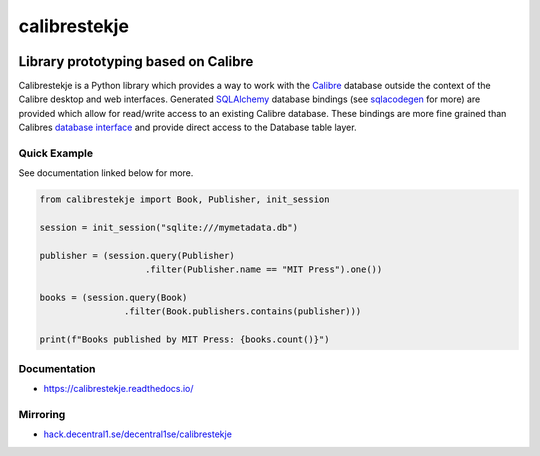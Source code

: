 .. _header:

*************
calibrestekje
*************

.. image:: https://img.shields.io/badge/license-GPL-brightgreen.svg
   :target: LICENSE
   :alt: Repository license

.. image:: https://badge.fury.io/py/calibrestekje.svg
   :target: https://badge.fury.io/py/calibrestekje
   :alt: PyPI package

.. image:: https://travis-ci.com/decentral1se/calibrestekje.svg?branch=master
   :target: https://travis-ci.com/decentral1se/calibrestekje
   :alt: Travis CI result

.. image:: https://readthedocs.org/projects/calibrestekje/badge/?version=latest
   :target: https://calibrestekje.readthedocs.io/en/latest/
   :alt: Documentation status

.. image:: http://img.shields.io/liberapay/patrons/decentral1se.svg?logo=liberapay
   :target: https://liberapay.com/decentral1se
   :alt: Support badge

.. _introduction:

Library prototyping based on Calibre
------------------------------------

Calibrestekje is a Python library which provides a way to work with the
`Calibre`_ database outside the context of the Calibre desktop and web
interfaces. Generated `SQLAlchemy`_ database bindings (see `sqlacodegen`_ for
more) are provided which allow for read/write access to an existing Calibre
database. These bindings are more fine grained than Calibres `database
interface`_ and provide direct access to the Database table layer.

.. _Calibre: https://calibre-ebook.com/
.. _SQLALchemy: https://docs.sqlalchemy.org/
.. _sqlacodegen: https://github.com/agronholm/sqlacodegen
.. _database interface: https://manual.calibre-ebook.com/db_api.html
.. _Relearn!: http://relearn.be/2019/

.. _example:

Quick Example
*************

See documentation linked below for more.

.. code-block:: python

    from calibrestekje import Book, Publisher, init_session

    session = init_session("sqlite:///mymetadata.db")

    publisher = (session.query(Publisher)
                        .filter(Publisher.name == "MIT Press").one())

    books = (session.query(Book)
                    .filter(Book.publishers.contains(publisher)))

    print(f"Books published by MIT Press: {books.count()}")

.. _documentation:

Documentation
*************

* https://calibrestekje.readthedocs.io/

Mirroring
*********

* `hack.decentral1.se/decentral1se/calibrestekje`_

.. _hack.decentral1.se/decentral1se/calibrestekje: https://hack.decentral1.se/decentral1se/calibrestekje/

